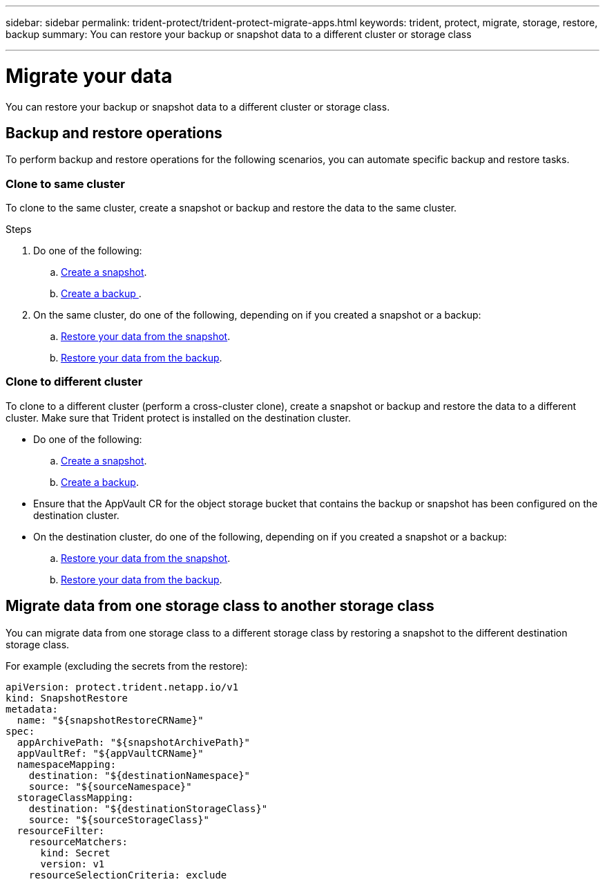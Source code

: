 ---
sidebar: sidebar
permalink: trident-protect/trident-protect-migrate-apps.html
keywords: trident, protect, migrate, storage, restore, backup
summary: You can restore your backup or snapshot data to a different cluster or storage class

---

= Migrate your data
:hardbreaks:
:nofooter:
:icons: font
:linkattrs:
:imagesdir: ../media/

[.lead]
You can restore your backup or snapshot data to a different cluster or storage class.

== Backup and restore operations

To perform backup and restore operations for the following scenarios, you can automate specific backup and restore tasks.

=== Clone to same cluster

To clone to the same cluster, create a snapshot or backup and restore the data to the same cluster.

.Steps

. Do one of the following:
.. <<Create an on-demand snapshot,Create a snapshot>>.
.. <<Create an on-demand backup, Create a backup >>.

. On the same cluster, do one of the following, depending on if you created a snapshot or a backup:
.. <<Restore from a snapshot to a different namespace, Restore your data from the snapshot>>.
.. <<Restore from a backup to a different namespace, Restore your data from the backup>>.

=== Clone to different cluster

To clone to a different cluster (perform a cross-cluster clone), create a snapshot or backup and restore the data to a different cluster. Make sure that Trident protect is installed on the destination cluster.

* Do one of the following:
.. <<Create an on-demand snapshot, Create a snapshot>>.
.. <<Create an on-demand backup, Create a backup>>.

* Ensure that the AppVault CR for the object storage bucket that contains the backup or snapshot has been configured on the destination cluster.
* On the destination cluster, do one of the following, depending on if you created a snapshot or a backup:
.. <<Restore from a snapshot to a different namespace, Restore your data from the snapshot>>.
.. <<Restore from a backup to a different namespace, Restore your data from the backup>>.

== Migrate data from one storage class to another storage class

You can migrate data from one storage class to a different storage class by restoring a snapshot to the different destination storage class.

For example (excluding the secrets from the restore):

-----
apiVersion: protect.trident.netapp.io/v1
kind: SnapshotRestore
metadata:
  name: "${snapshotRestoreCRName}"
spec:
  appArchivePath: "${snapshotArchivePath}"
  appVaultRef: "${appVaultCRName}"
  namespaceMapping:
    destination: "${destinationNamespace}"
    source: "${sourceNamespace}"
  storageClassMapping:
    destination: "${destinationStorageClass}"
    source: "${sourceStorageClass}"
  resourceFilter:
    resourceMatchers:
      kind: Secret
      version: v1
    resourceSelectionCriteria: exclude
-----

